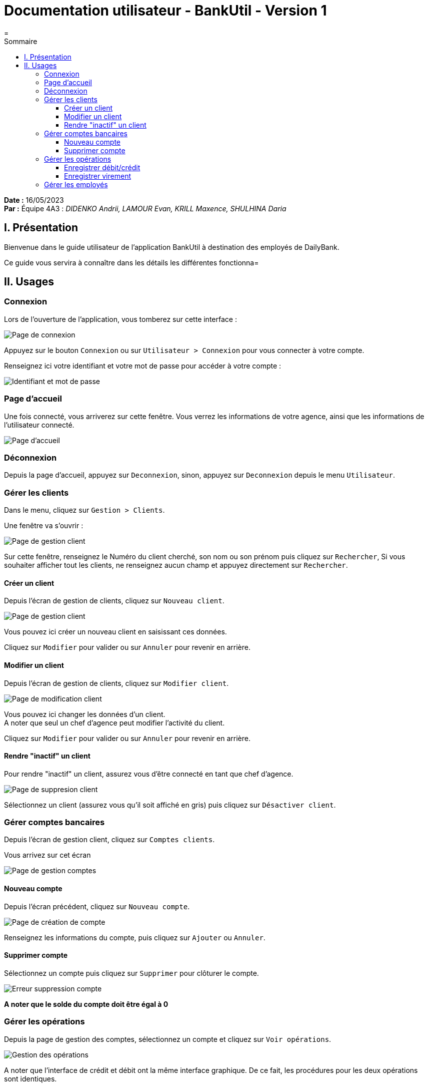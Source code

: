 = Documentation utilisateur - BankUtil - Version 1
=
:toc-title: Sommaire
:toc: auto
:toclevels: 3

*Date :* 16/05/2023 +
*Par :* Équipe 4A3 : _DIDENKO Andrii, LAMOUR Evan, KRILL Maxence, SHULHINA Daria_

== I. Présentation

Bienvenue dans le guide utilisateur de l'application BankUtil à destination des employés de DailyBank.

Ce guide vous servira à connaître dans les détails les différentes fonctionna=

== II. Usages

=== Connexion

Lors de l'ouverture de l'application, vous tomberez sur cette interface :

image::https://images-ext-1.discordapp.net/external/OaaMXj3MBoikwJIiQwQ5ftjja-aRDiy6L8Kjycqq4sA/%3Ftoken%3DGHSAT0AAAAAACCPA5AZI7D4UYGJIT2FRAREZDDSN5A/https/raw.githubusercontent.com/IUT-Blagnac/sae2023-bank-4a3/master/LV1/image_docutilV2/1.png["Page de connexion"]

Appuyez sur le bouton ``Connexion`` ou sur ``Utilisateur > Connexion`` pour vous connecter à votre compte.

Renseignez ici votre identifiant et votre mot de passe pour accéder à votre compte :

image::https://images-ext-1.discordapp.net/external/WLTzfCF_BYzFGYOmt6A8Wpi8m9hWdIRSce7t1LdsLgo/%3Ftoken%3DGHSAT0AAAAAACCPA5AZKOVMJYWRWEWZCXF4ZDDSQEA/https/raw.githubusercontent.com/IUT-Blagnac/sae2023-bank-4a3/master/LV1/image_docutilV2/2.png["Identifiant et mot de passe"]

=== Page d'accueil

Une fois connecté, vous arriverez sur cette fenêtre. Vous verrez les informations de votre agence, ainsi que les informations de l'utilisateur connecté.

image::https://images-ext-1.discordapp.net/external/52xK4OrScsYMtjrLDAbVEbwf-ts6PTSx5tcszl8JBQ4/%3Ftoken%3DGHSAT0AAAAAACCPA5AYYVX3VHSRAME3MTYUZDDSRMA/https/raw.githubusercontent.com/IUT-Blagnac/sae2023-bank-4a3/master/LV1/image_docutilV2/3.png["Page d'accueil"]

=== Déconnexion

Depuis la page d'accueil, appuyez sur ``Deconnexion``, sinon, appuyez sur ``Deconnexion`` depuis le menu ``Utilisateur``.

=== Gérer les clients

Dans le menu, cliquez sur ``Gestion > Clients``.

Une fenêtre va s'ouvrir :

image::https://raw.githubusercontent.com/IUT-Blagnac/sae2023-bank-4a3/master/LV1/image_docutilV2/5.png?token=GHSAT0AAAAAACCO3ON646QUQB57G6RLZLE6ZDDTWLQ["Page de gestion client"]

Sur cette fenêtre, renseignez le Numéro du client cherché, son nom ou son prénom puis cliquez sur ``Rechercher``,
Si vous souhaiter afficher tout les clients, ne renseignez aucun champ et appuyez directement sur ``Rechercher``.

==== Créer un client

Depuis l'écran de gestion de clients, cliquez sur ``Nouveau client``.

image::https://images-ext-1.discordapp.net/external/mJF5ynAaz9Kr-WEsK2ArLNJNeg9vx4NkcLVrY-hapOE/%3Ftoken%3DGHSAT0AAAAAACCPA5AZ5A3ZSMOOVLQONT2YZDDSWOA/https/raw.githubusercontent.com/IUT-Blagnac/sae2023-bank-4a3/master/LV1/image_docutilV2/7.png?width=590&height=468["Page de gestion client"]

Vous pouvez ici créer un nouveau client en saisissant ces données.

Cliquez sur ``Modifier`` pour valider ou sur ``Annuler`` pour revenir en arrière.

==== Modifier un client

Depuis l'écran de gestion de clients, cliquez sur ``Modifier client``.

image::https://raw.githubusercontent.com/IUT-Blagnac/sae2023-bank-4a3/master/LV1/image_docutilV2/6.png?token=GHSAT0AAAAAACCO3ON6ODUXYAFR35TNAV24ZDDTURA["Page de modification client"]

Vous pouvez ici changer les données d’un client. +
A noter que seul un chef d’agence peut modifier l’activité du client.

Cliquez sur ``Modifier`` pour valider ou sur ``Annuler`` pour revenir en arrière.

==== Rendre "inactif" un client

Pour rendre "inactif" un client, assurez vous d'être connecté en tant que chef d’agence.

image::https://images-ext-2.discordapp.net/external/NM7INifJQMlUtwAxMPNY51C8xcHSNPjXbwYY70jBsgE/%3Ftoken%3DGHSAT0AAAAAACCPA5AYIOOR266NWENXJDQUZDDSW5Q/https/raw.githubusercontent.com/IUT-Blagnac/sae2023-bank-4a3/master/LV1/image_docutilV2/8.png?width=1025&height=246["Page de suppresion client"]

Sélectionnez un client (assurez vous qu'il soit affiché en gris) puis cliquez  sur ``Désactiver client``.

=== Gérer comptes bancaires

Depuis l'écran de gestion client, cliquez sur ``Comptes clients``.

Vous arrivez sur cet écran

image::https://images-ext-1.discordapp.net/external/PfCATtjaH7A5iVBgu_H8RSshqRlQzwER_YfBB5cej08/%3Ftoken%3DGHSAT0AAAAAACCPA5AZ3WTNYGIW3KKB3JAEZDDSYIQ/https/raw.githubusercontent.com/IUT-Blagnac/sae2023-bank-4a3/master/LV1/image_docutilV2/9.png?width=1025&height=391["Page de gestion comptes"]

==== Nouveau compte

Depuis l'écran précédent, cliquez sur ``Nouveau compte``.

image::https://raw.githubusercontent.com/IUT-Blagnac/sae2023-bank-4a3/master/LV1/image_docutilV2/11.png?token=GHSAT0AAAAAACCO3ON6K4T2VK4UJ4SSBVHWZDDTSHA["Page de création de compte"]

Renseignez les informations du compte, puis cliquez sur ``Ajouter`` ou ``Annuler``.

==== Supprimer compte

Sélectionnez un compte puis cliquez sur ``Supprimer`` pour clôturer le compte.

image::https://images-ext-2.discordapp.net/external/yF6aI0tvhQZSyrfDExxU0ueDiu1piPnHHl8hd5MxH2o/%3Ftoken%3DGHSAT0AAAAAACCPA5AZDAIZXQXPNEYLL5PSZDDSY4A/https/raw.githubusercontent.com/IUT-Blagnac/sae2023-bank-4a3/master/LV1/image_docutilV2/10.png["Erreur suppression compte"]

*A noter que le solde du compte doit être égal à 0*

=== Gérer les opérations

Depuis la page de gestion des comptes, sélectionnez un compte et cliquez sur ``Voir opérations``.

image::https://images-ext-1.discordapp.net/external/KQFbQD6zPWn-_bmcMuUcaX81CoJ6bzNHwz26IWZUHFI/%3Ftoken%3DGHSAT0AAAAAACCO3UGZNHIFDGU6LELRATCEZDDSZEA/https/raw.githubusercontent.com/IUT-Blagnac/sae2023-bank-4a3/master/LV1/image_docutilV2/12.png?width=1025&height=396["Gestion des opérations"]

A noter que l'interface de crédit et débit ont la même interface graphique. De ce fait, les procédures pour les deux opérations sont identiques.

==== Enregistrer débit/crédit

Vous avez la possibilité de choisir le type d’opération et d'indiquer le montant.

image::https://images-ext-2.discordapp.net/external/Dl5XGkeOEWSSUCd7JD-Z5kgbgUxPnz3bXZXkOMxox64/%3Ftoken%3DGHSAT0AAAAAACCO3UGYSXFJA5UX6VDV2E7YZDDSYZQ/https/raw.githubusercontent.com/IUT-Blagnac/sae2023-bank-4a3/master/LV1/image_docutilV2/13.png["Page d'enregistrement de débit/crédit"]

Une fois fait, cliquez sur ``Effectuer débit/crédit`` ou ``Annuler débit/crédit``.

==== Enregistrer virement

Dans l’onglet prélèvement, indiquez le numéro de compte destinataire ainsi que le montant de la transaction.

image::https://images-ext-1.discordapp.net/external/cQrky8xh1r8aIpXDFfBb3BZI_O7mMzUmGAmwphoWF_c/%3Ftoken%3DGHSAT0AAAAAACCO3UGZABHL3C6JZBC36QWGZDDSYMQ/https/raw.githubusercontent.com/IUT-Blagnac/sae2023-bank-4a3/master/LV1/image_docutilV2/14.png["Page de virement"]

=== Gérer les employés

De la même manière que l’onglet de gestion des clients, vous pouvez gérer les employés en tant que chef d'agence.

image::https://images-ext-1.discordapp.net/external/M3V6E0EtwFgCLRlpwkf32QJgMMsmWlWmf_Q6tDZBy-Y/%3Ftoken%3DGHSAT0AAAAAACCO3UGZFZXCOVBDLDYEUEW2ZDDSX7Q/https/raw.githubusercontent.com/IUT-Blagnac/sae2023-bank-4a3/master/LV1/image_docutilV2/16.png["Page de gestion des employés"]
